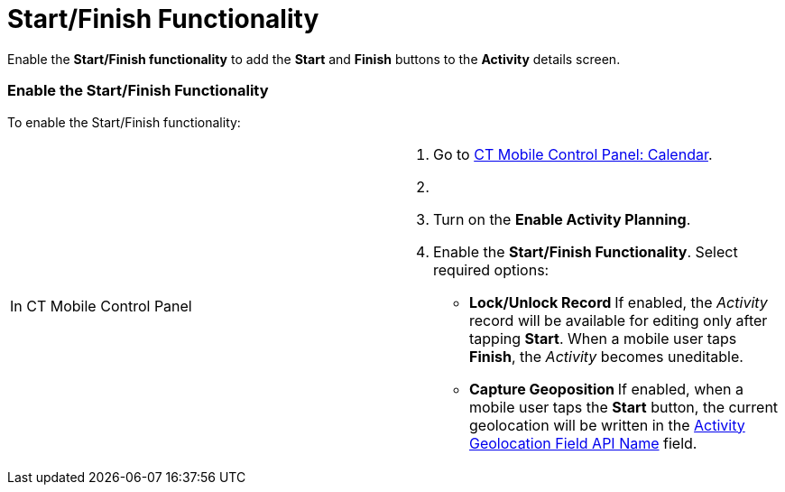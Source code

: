 = Start/Finish Functionality

Enable the *Start/Finish functionality* to add the *Start* and *Finish*
buttons to the *Activity* details screen.

[[h2__269218413]]
=== Enable the Start/Finish Functionality

To enable the Start/Finish functionality:

[width="100%",cols="50%,50%",]
|===
|In CT Mobile Control Panel a|
. Go to xref:ct-mobile-control-panel-calendar[CT Mobile Control
Panel: Calendar].
. {blank}
. Turn on the *Enable Activity Planning*.
. Enable the *Start/Finish Functionality*. Select required options:
* **Lock/Unlock Record
**If enabled, the _Activity_ record will be available for editing only
after tapping *Start*. When a mobile user taps *Finish*, the _Activity_
becomes uneditable.
* **Capture Geoposition
**If enabled, when a mobile user taps the *Start* button, the current
geolocation will be written in the
xref:ct-mobile-control-panel-calendar#h3__717585460[Activity
Geolocation Field API Name] field.
ifdef::kotlin[]

Not applicable.
* *Update Start/End Date Fields
*

If enabled, when a mobile user taps the *Start* or *Finish* buttons, the
xref:ct-mobile-control-panel-calendar#h3_1674628596[Activity Start
Date field] and
xref:ct-mobile-control-panel-calendar#h3_1391348303[Activity End
Date field] will be updated.
[NOTE] ==== If you assign a xref:ct-mobile-workflow[CT
Mobile Workflow] to the *Start* or *Finish* buttons, the *Capture
Geoposition* and *Update Start/End Date Fields* functionality will be
disabled even if these settings are applied. ====
. Click *Save*.
image:47752956.png[]

|In CT Mobile Control Panel 2.0 a|
. Go to xref:ct-mobile-control-panel-activities-new[CT Mobile
Control Panel 2.0: Activities].
. Select the required profile in the *Profile* picklist. To apply
settings to all the profiles, select *General Settings*.
. Switch on the *Enabled* toggle in the *Start/Finish Functionality*
section.
. Select required options:
.. *Capture Geolocation when Activity is Started*
If enabled, when a mobile user taps the *Start* button, the current
geolocation will be written in the
xref:ct-mobile-control-panel-activities-new#h4__1419137192[Geolocation
Field].
ifdef::kotlin[]

Not applicable.
.. *Update Start/End Date when Starting/Ending Activity*
If enabled, when a mobile user taps the *Start* or *Finish* buttons, the
xref:ct-mobile-control-panel-activities-new#h4__1766544266[Start
Date field] and
xref:ct-mobile-control-panel-activities-new#h4_587549689[End Date
field] will be updated.
[NOTE] ==== If you assign a xref:ct-mobile-workflow[CT
Mobile Workflow] to the *Start* or *Finish* buttons, the **Capture
Geolocation when Activity is Started* * and **Update Start/End Date when
Starting/Ending Activity** functionality will be disabled even if these
settings are applied. ====
.. *Allow to Leave Unfinished Activity*
If enabled, the mobile user will be able to leave the
started _Activity_ record and then come back to finish
the _Activity_ record.
.. *Lock Activities for Editing after Finishing*
If enabled, the _Activity_ record will be available for editing only
after tapping *Start*. When a mobile user taps *Finish*, the _Activity_
becomes uneditable.
. Click *Save*.
image:ctm-control-panel-new-move-start-finish-functionality.png[]

|===



Now, the *Start* and *Finish* buttons are added to the *Activity* record
screen.

ifdef::ios[]image:activity-start-button.png[]

[[h2_239706372]]
=== Leave the Unfinished Activity/Allow to Leave the Unfinished Activity

[width="100%",cols="50%,50%",]
|===
|In CT Mobile Control Panel a|
The mobile user can leave the started _Activity_ record when the
*Unfinished Activity Allowed* field is selected on the corresponding
xref:mobile-application-setup[Mobile Application Setup] record.

* Select this option on the
xref:ct-mobile-control-panel-calendar#h3_1856075785[CT Mobile
Control Panel: Calendar].
* The mobile user will be able to leave the started *Activity* record
and then come back to finish the *Activity* record.

The unfinished *Activity* records will be synchronized. To restrict the
unfinished record synchronizing:

. Create the *Started Activity* checkbox with the default
[.apiobject]#false# value on the[.object]#Activity#
object.
. Create the xref:ct-mobile-control-panel-workflows[CT Mobile
Workflow] on the *Start* button to change the
[.apiobject]#false# value of the checkbox to
[.apiobject]#true#.
. Create the CT Mobile Workflow on the *Finish* button to change the
[.apiobject]#true# value of the checkbox to
[.apiobject]#false#.
. Add xref:validation[the validation rule], which will be triggered
when the *Started Activity* checkbox will have the *true* value. For
example, _«We remind you that the activity will not sync until it is
completed»_.

The setup is complete.

|In CT Mobile Control Panel 2.0 a|
The mobile user can leave the started _Activity_ record when the
***Allow to Leave Unfinished Activity* **option is enabled.

* Select this option on the
xref:ct-mobile-control-panel-activities-new#h4__1904984675[CT
Mobile Control Panel: Activities].
* The mobile user will be able to leave the started *Activity* record
and then come back to finish the *Activity* record.

The unfinished *Activity* records will be synchronized. To restrict the
unfinished record synchronizing:

. Create the **Started Activity **checkbox with the default
[.apiobject]#false# value on the[.object]#Activity#
object.
. Create the xref:ct-mobile-control-panel-workflows-new[CT Mobile
Workflow] on the *Start* button to change the
[.apiobject]#false# value of the checkbox to
[.apiobject]#true#.
. Create the CT Mobile Workflow on the *Finish* button to change the
[.apiobject]#true# value of the checkbox to
[.apiobject]#false#.
. Add xref:validation[the validation rule], which will be triggered
when the *Started Activity* checkbox will have the *true* value. For
example, _«We remind you that the activity will not sync until it is
completed»_.

The setup is complete.



|===
